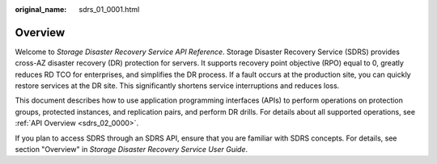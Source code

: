 :original_name: sdrs_01_0001.html

.. _sdrs_01_0001:

Overview
========

Welcome to *Storage Disaster Recovery Service API Reference*. Storage Disaster Recovery Service (SDRS) provides cross-AZ disaster recovery (DR) protection for servers. It supports recovery point objective (RPO) equal to 0, greatly reduces RD TCO for enterprises, and simplifies the DR process. If a fault occurs at the production site, you can quickly restore services at the DR site. This significantly shortens service interruptions and reduces loss.

This document describes how to use application programming interfaces (APIs) to perform operations on protection groups, protected instances, and replication pairs, and perform DR drills. For details about all supported operations, see :ref:`API Overview <sdrs_02_0000>`.

If you plan to access SDRS through an SDRS API, ensure that you are familiar with SDRS concepts. For details, see section "Overview" in *Storage Disaster Recovery Service User Guide*.
